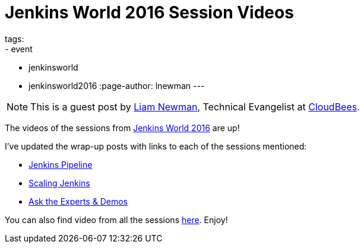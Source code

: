 = Jenkins World 2016 Session Videos
tags:
- event
- jenkinsworld
- jenkinsworld2016
:page-author: lnewman
---

NOTE: This is a guest post by link:https://github.com/bitwiseman[Liam Newman],
Technical Evangelist at link:https://cloudbees.com[CloudBees].

The videos of the sessions from
link:https://www.cloudbees.com/jenkinsworld/home[Jenkins World 2016] are up!

I've updated the wrap-up posts with links to each of the sessions mentioned:

* link:/blog/2016/09/24/jenkins-world-2016-wrap-up-pipeline[Jenkins Pipeline]
* link:/blog/2016/09/27/jenkins-world-2016-wrap-up-scaling/[Scaling Jenkins]
* link:/blog/2016/09/29/jenkins-world-2016-wrap-up-experts-demos/[Ask the Experts & Demos]

You can also find video from all the sessions
link:https://www.cloudbees.com/juc/agenda[here].  Enjoy!
